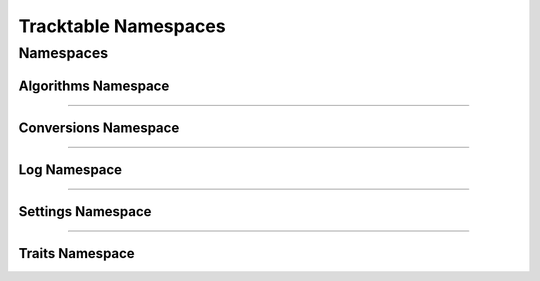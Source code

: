 =====================
Tracktable Namespaces
=====================

.. todo:: Until breathe implements a ``:no-index:`` option to the doxygennamespace directive
   we can't provide a high level view of the Tracktable namespaces since they generate 60+
   warnings about duplicate declarations of various functions/structs/classes etc.
   Relevent Github issues can be found here: https://github.com/michaeljones/breathe/issues/378
   and here: https://github.com/michaeljones/breathe/issues/405.

----------
Namespaces
----------

Algorithms Namespace
--------------------
..
   doxygennamespace:: tracktable::algorithms
   :members:
   :protected-members:
   :private-members:
   :undoc-members:
   :outline:
   :no-link:

-----

Conversions Namespace
---------------------
..
   doxygennamespace:: tracktable::conversions
   :members:
   :protected-members:
   :private-members:
   :undoc-members:
   :outline:
   :no-link:

-----

Log Namespace
-------------
..
   doxygennamespace:: tracktable::log
   :members:
   :protected-members:
   :private-members:
   :undoc-members:
   :outline:
   :no-link:

-----

Settings Namespace
------------------
..
   doxygennamespace:: tracktable::settings
   :members:
   :protected-members:
   :private-members:
   :undoc-members:
   :outline:
   :no-link:

-----

Traits Namespace
----------------
..
   doxygennamespace:: tracktable::traits
   :members:
   :protected-members:
   :private-members:
   :undoc-members:
   :outline:
   :no-link:
